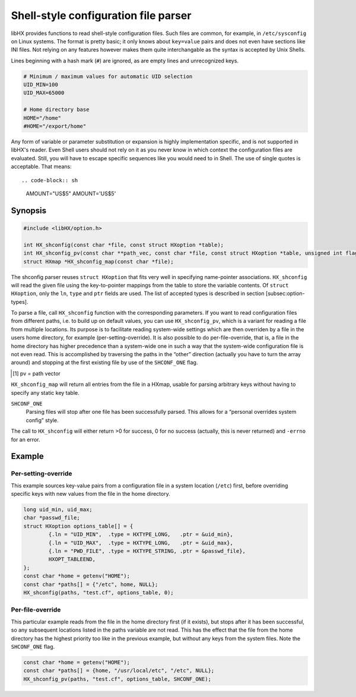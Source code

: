 =====================================
Shell-style configuration file parser
=====================================

libHX provides functions to read shell-style configuration files. Such files
are common, for example, in ``/etc/sysconfig`` on Linux systems. The format is
pretty basic; it only knows about ``key=value`` pairs and does not even have
sections like INI files. Not relying on any features however makes them quite
interchangable as the syntax is accepted by Unix Shells.

Lines beginning with a hash mark (``#``) are ignored, as are empty lines and
unrecognized keys.

.. code-block:: sh

	# Minimum / maximum values for automatic UID selection
	UID_MIN=100
	UID_MAX=65000

	# Home directory base
	HOME="/home"
	#HOME="/export/home"

Any form of variable or parameter substitution or expansion is highly
implementation specific, and is not supported in libHX's reader. Even Shell
users should not rely on it as you never know in which context the
configuration files are evaluated. Still, you will have to escape specific
sequences like you would need to in Shell. The use of single quotes is
acceptable. That means::

.. code-block:: sh

	AMOUNT="US\$5"
	AMOUNT='US$5'

Synopsis
========

.. code-block:: c

	#include <libHX/option.h>

	int HX_shconfig(const char *file, const struct HXoption *table);
	int HX_shconfig_pv(const char **path_vec, const char *file, const struct HXoption *table, unsigned int flags);
	struct HXmap *HX_shconfig_map(const char *file);

The shconfig parser reuses ``struct HXoption`` that fits very well in
specifying name-pointer associations. ``HX_shconfig`` will read the given file
using the key-to-pointer mappings from the table to store the variable
contents. Of ``struct HXoption``, only the ``ln``, ``type`` and ``ptr`` fields
are used. The list of accepted types is described in
section [subsec:option-types].

To parse a file, call ``HX_shconfig`` function with the corresponding
parameters. If you want to read configuration files from different paths, i.e.
to build up on default values, you can use ``HX_shconfig_pv``, which is a
variant for reading a file from multiple locations. Its purpose is to
facilitate reading system-wide settings which are then overriden by a file in
the users home directory, for example (per-setting-override). It is also
possible to do per-file-override, that is, a file in the home directory has
higher precedence than a system-wide one in such a way that the system-wide
configuration file is not even read. This is accomplished by traversing the
paths in the “other” direction (actually you have to turn the array around) and
stopping at the first existing file by use of the ``SHCONF_ONE`` flag.

.. [#f2] pv = path vector

``HX_shconfig_map`` will return all entries from the file in a HXmap, usable
for parsing arbitrary keys without having to specify any static key table.

``SHCONF_ONE``
	Parsing files will stop after one file has been successfully parsed.
	This allows for a “personal overrides system config” style.

The call to ``HX_shconfig`` will either return >0 for success, 0 for no success
(actually, this is never returned) and ``-errno`` for an error.

Example
=======

Per-setting-override
--------------------

This example sources key-value pairs from a configuration file in a system
location (``/etc``) first, before overriding specific keys with new values from the
file in the home directory.

.. code-block:: c

	long uid_min, uid_max;
	char *passwd_file;
	struct HXoption options_table[] = {
		{.ln = "UID_MIN",  .type = HXTYPE_LONG,   .ptr = &uid_min},
		{.ln = "UID_MAX",  .type = HXTYPE_LONG,   .ptr = &uid_max},
		{.ln = "PWD_FILE", .type = HXTYPE_STRING, .ptr = &passwd_file},
		HXOPT_TABLEEND,
	};
	const char *home = getenv("HOME");
	const char *paths[] = {"/etc", home, NULL};
	HX_shconfig(paths, "test.cf", options_table, 0);

Per-file-override
-----------------

This particular example reads from the file in the home directory first (if it
exists), but stops after it has been successful, so any subsequent locations
listed in the paths variable are not read. This has the effect that the file
from the home directory has the highest priority too like in the previous
example, but without any keys from the system files. Note the ``SHCONF_ONE``
flag.

.. code-block:: c

	const char *home = getenv("HOME");
	const char *paths[] = {home, "/usr/local/etc", "/etc", NULL};
	HX_shconfig_pv(paths, "test.cf", options_table, SHCONF_ONE);
